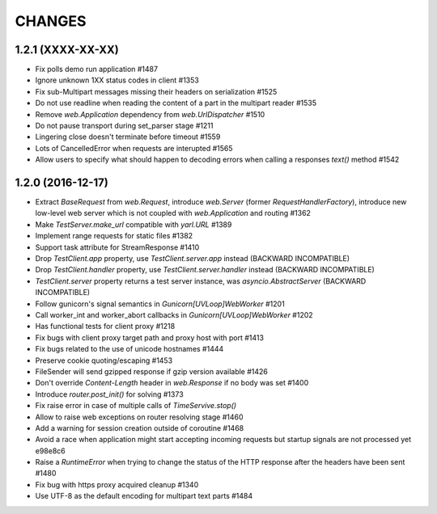 CHANGES
=======

1.2.1 (XXXX-XX-XX)
------------------

- Fix polls demo run application #1487

- Ignore unknown 1XX status codes in client #1353

- Fix sub-Multipart messages missing their headers on serialization #1525

- Do not use readline when reading the content of a part
  in the multipart reader #1535

- Remove `web.Application` dependency from `web.UrlDispatcher` #1510

- Do not pause transport during set_parser stage #1211

- Lingering close doesn't terminate before timeout #1559

- Lots of CancelledError when requests are interupted #1565

- Allow users to specify what should happen to decoding errors
  when calling a responses `text()` method #1542


1.2.0 (2016-12-17)
------------------

- Extract `BaseRequest` from `web.Request`, introduce `web.Server`
  (former `RequestHandlerFactory`), introduce new low-level web server
  which is not coupled with `web.Application` and routing #1362

- Make `TestServer.make_url` compatible with `yarl.URL` #1389

- Implement range requests for static files #1382

- Support task attribute for StreamResponse #1410

- Drop `TestClient.app` property, use `TestClient.server.app` instead
  (BACKWARD INCOMPATIBLE)

- Drop `TestClient.handler` property, use `TestClient.server.handler` instead
  (BACKWARD INCOMPATIBLE)

- `TestClient.server` property returns a test server instance, was
  `asyncio.AbstractServer` (BACKWARD INCOMPATIBLE)

- Follow gunicorn's signal semantics in `Gunicorn[UVLoop]WebWorker` #1201

- Call worker_int and worker_abort callbacks in
  `Gunicorn[UVLoop]WebWorker` #1202

- Has functional tests for client proxy #1218

- Fix bugs with client proxy target path and proxy host with port #1413

- Fix bugs related to the use of unicode hostnames #1444

- Preserve cookie quoting/escaping #1453

- FileSender will send gzipped response if gzip version available #1426

- Don't override `Content-Length` header in `web.Response` if no body
  was set #1400

- Introduce `router.post_init()` for solving #1373

- Fix raise error in case of multiple calls of `TimeServive.stop()`

- Allow to raise web exceptions on router resolving stage #1460

- Add a warning for session creation outside of coroutine #1468

- Avoid a race when application might start accepting incoming requests
  but startup signals are not processed yet e98e8c6

- Raise a `RuntimeError` when trying to change the status of the HTTP response
  after the headers have been sent #1480

- Fix bug with https proxy acquired cleanup #1340

- Use UTF-8 as the default encoding for multipart text parts #1484
